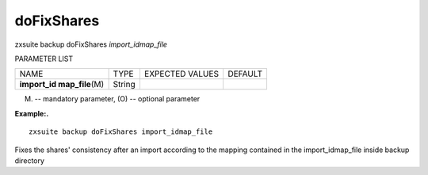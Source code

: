 .. _backup_doFixShares:

doFixShares
-----------

.. container:: informalexample

   zxsuite backup doFixShares *import_idmap_file*

PARAMETER LIST

+-----------------+-----------------+-----------------+-----------------+
| NAME            | TYPE            | EXPECTED VALUES | DEFAULT         |
+-----------------+-----------------+-----------------+-----------------+
| **import_id     | String          |                 |                 |
| map_file**\ (M) |                 |                 |                 |
+-----------------+-----------------+-----------------+-----------------+

(M) -- mandatory parameter, (O) -- optional parameter

**Example:.**

::

   zxsuite backup doFixShares import_idmap_file

Fixes the shares' consistency after an import according to the mapping
contained in the import_idmap_file inside backup directory
